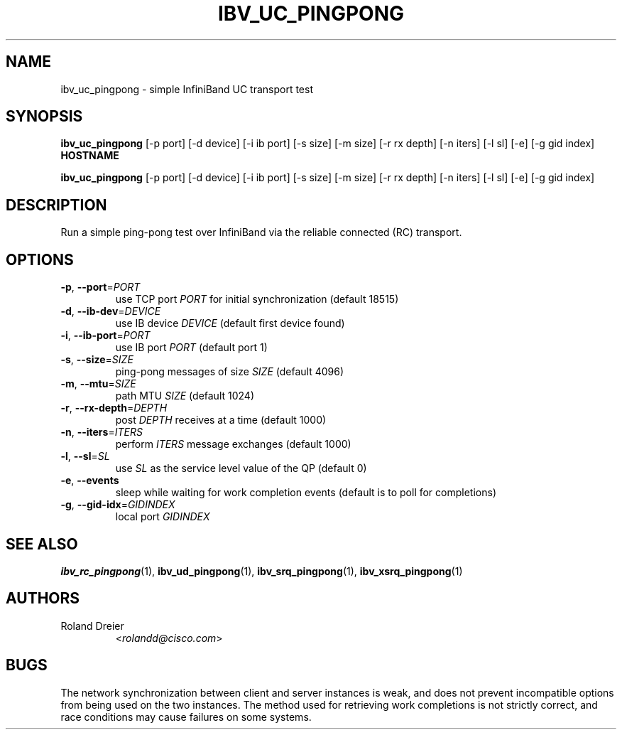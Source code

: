 .\" Licensed under the OpenIB.org BSD license (NQC Variant) - See COPYING.md
.TH IBV_UC_PINGPONG 1 "August 30, 2005" "libibverbs" "USER COMMANDS"

.SH NAME
ibv_uc_pingpong \- simple InfiniBand UC transport test

.SH SYNOPSIS
.B ibv_uc_pingpong
[\-p port] [\-d device] [\-i ib port] [\-s size] [\-m size]
[\-r rx depth] [\-n iters] [\-l sl] [\-e] [\-g gid index]
\fBHOSTNAME\fR

.B ibv_uc_pingpong
[\-p port] [\-d device] [\-i ib port] [\-s size] [\-m size]
[\-r rx depth] [\-n iters] [\-l sl] [\-e] [\-g gid index]

.SH DESCRIPTION
.PP
Run a simple ping-pong test over InfiniBand via the reliable
connected (RC) transport.

.SH OPTIONS

.PP
.TP
\fB\-p\fR, \fB\-\-port\fR=\fIPORT\fR
use TCP port \fIPORT\fR for initial synchronization (default 18515)
.TP
\fB\-d\fR, \fB\-\-ib\-dev\fR=\fIDEVICE\fR
use IB device \fIDEVICE\fR (default first device found)
.TP
\fB\-i\fR, \fB\-\-ib\-port\fR=\fIPORT\fR
use IB port \fIPORT\fR (default port 1)
.TP
\fB\-s\fR, \fB\-\-size\fR=\fISIZE\fR
ping-pong messages of size \fISIZE\fR (default 4096)
.TP
\fB\-m\fR, \fB\-\-mtu\fR=\fISIZE\fR
path MTU \fISIZE\fR (default 1024)
.TP
\fB\-r\fR, \fB\-\-rx\-depth\fR=\fIDEPTH\fR
post \fIDEPTH\fR receives at a time (default 1000)
.TP
\fB\-n\fR, \fB\-\-iters\fR=\fIITERS\fR
perform \fIITERS\fR message exchanges (default 1000)
.TP
\fB\-l\fR, \fB\-\-sl\fR=\fISL\fR
use \fISL\fR as the service level value of the QP (default 0)
.TP
\fB\-e\fR, \fB\-\-events\fR
sleep while waiting for work completion events (default is to poll for
completions)
.TP
\fB\-g\fR, \fB\-\-gid-idx\fR=\fIGIDINDEX\fR
local port \fIGIDINDEX\fR

.SH SEE ALSO
.BR ibv_rc_pingpong (1),
.BR ibv_ud_pingpong (1),
.BR ibv_srq_pingpong (1),
.BR ibv_xsrq_pingpong (1)

.SH AUTHORS
.TP
Roland Dreier
.RI < rolandd@cisco.com >

.SH BUGS
The network synchronization between client and server instances is
weak, and does not prevent incompatible options from being used on the
two instances.  The method used for retrieving work completions is not
strictly correct, and race conditions may cause failures on some
systems.

